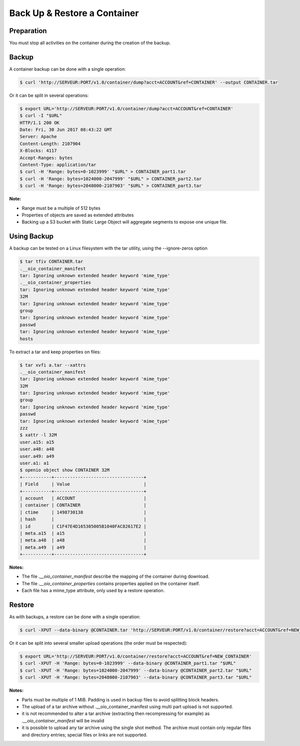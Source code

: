 =============================
Back Up & Restore a Container
=============================

Preparation
~~~~~~~~~~~

You must stop all activities on the container during the creation of the backup.

Backup
~~~~~~

A container backup can be done with a single operation:

.. code-block:: shell

    $ curl 'http://SERVEUR:PORT/v1.0/container/dump?acct=ACCOUNT&ref=CONTAINER' --output CONTAINER.tar

Or it can be split in several operations:

.. code-block:: shell

    $ export URL='http://SERVEUR:PORT/v1.0/container/dump?acct=ACCOUNT&ref=CONTAINER'
    $ curl -I "$URL"
    HTTP/1.1 200 OK
    Date: Fri, 30 Jun 2017 08:43:22 GMT
    Server: Apache
    Content-Length: 2107904
    X-Blocks: 4117
    Accept-Ranges: bytes
    Content-Type: application/tar
    $ curl -H 'Range: bytes=0-1023999' "$URL" > CONTAINER_part1.tar
    $ curl -H 'Range: bytes=1024000-2047999' "$URL" > CONTAINER_part2.tar
    $ curl -H 'Range: bytes=2048000-2107903' "$URL" > CONTAINER_part3.tar

**Note:**

- Range must be a multiple of 512 bytes
- Properties of objects are saved as extended attributes
- Backing up a S3 bucket with Static Large Object will aggregate segments to expose one unique file.

Using Backup
~~~~~~~~~~~~

A backup can be tested on a Linux filesystem with the tar utility, using the --ignore-zeros option

.. code-block:: shell

    $ tar tfiv CONTAINER.tar
    .__oio_container_manifest
    tar: Ignoring unknown extended header keyword 'mime_type'
    .__oio_container_properties
    tar: Ignoring unknown extended header keyword 'mime_type'
    32M
    tar: Ignoring unknown extended header keyword 'mime_type'
    group
    tar: Ignoring unknown extended header keyword 'mime_type'
    passwd
    tar: Ignoring unknown extended header keyword 'mime_type'
    hosts

To extract a tar and keep properties on files:

.. code-block:: shell

    $ tar xvfi a.tar --xattrs
    .__oio_container_manifest
    tar: Ignoring unknown extended header keyword 'mime_type'
    32M
    tar: Ignoring unknown extended header keyword 'mime_type'
    group
    tar: Ignoring unknown extended header keyword 'mime_type'
    passwd
    tar: Ignoring unknown extended header keyword 'mime_type'
    zzz
    $ xattr -l 32M
    user.a15: a15
    user.a48: a48
    user.a49: a49
    user.a1: a1
    $ openio object show CONTAINER 32M
    +-----------+----------------------------------+
    | Field     | Value                            |
    +-----------+----------------------------------+
    | account   | ACCOUNT                          |
    | container | CONTAINER                        |
    | ctime     | 1498730138                       |
    | hash      |                                  |
    | id        | C1F47E4D165305005B1040FAC82617E2 |
    | meta.a15  | a15                              |
    | meta.a48  | a48                              |
    | meta.a49  | a49                              |
    +-----------+----------------------------------+

**Notes:**

- The file `.__oio_container_manifest` describe the mapping of the container during download.
- The file `.__oio_container_properties` contains properties applied on the container itself.
- Each file has a mime_type attribute, only used by a restore operation.

Restore
~~~~~~~

As with backups, a restore can be done with a single operation:

.. code-block:: shell

    $ curl -XPUT --data-binary @CONTAINER.tar 'http://SERVEUR:PORT/v1.0/container/restore?acct=ACCOUNT&ref=NEW_CONTAINER'

Or it can be split into several smaller upload operations (the order must be respected):

.. code-block:: shell

    $ export URL='http://SERVEUR:PORT/v1.0/container/restore?acct=ACCOUNT&ref=NEW_CONTAINER'
    $ curl -XPUT -H 'Range: bytes=0-1023999' --data-binary @CONTAINER_part1.tar "$URL"
    $ curl -XPUT -H 'Range: bytes=1024000-2047999' --data-binary @CONTAINER_part2.tar "$URL"
    $ curl -XPUT -H 'Range: bytes=2048000-2107903' --data-binary @CONTAINER_part3.tar "$URL"

**Notes:**

- Parts must be multiple of 1 MiB. Padding is used in backup files to avoid splitting block headers.
- The upload of a tar archive without .__oio_container_manifest using multi part upload is not supported.
- it is not recommended to alter a tar archive (extracting then recompressing for example) as `.__oio_container_manifest` will be invalid
- it is possible to upload any tar archive using the single shot method. The archive must contain only regular files and directory entries; special files or links are not supported.

